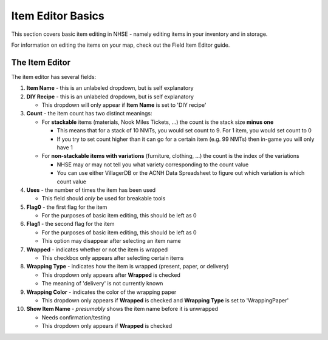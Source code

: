 .. NHSE Documentation:  Item Editor Basics
   Basic usage of the item editor.  Covers commands, shortcuts,
   and non-flag edits

===================
Item Editor Basics
===================

This section covers basic item editing in NHSE - namely editing items in your inventory and in storage.

For information on editing the items on your map, check out the Field Item Editor guide.

The Item Editor
================

The item editor has several fields:

#. **Item Name** - this is an unlabeled dropdown, but is self explanatory
#. **DIY Recipe** - this is an unlabeled dropdown, but is self explanatory

   * This dropdown will only appear if **Item Name** is set to 'DIY recipe'

#. **Count** - the item count has two distinct meanings:

   * For **stackable** items (materials, Nook Miles Tickets, ...) the count is the stack size **minus one**

     * This means that for a stack of 10 NMTs, you would set count to 9.  For 1 item, you would set count to 0
     * If you try to set count higher than it can go for a certain item (e.g. 99 NMTs) then in-game you will only have 1

   * For **non-stackable items with variations** (furniture, clothing, ...) the count is the index of the variations

     * NHSE may or may not tell you what variety corresponding to the count value
     * You can use either VillagerDB or the ACNH Data Spreadsheet to figure out which variation is which count value

#. **Uses** - the number of times the item has been used

   * This field should *only* be used for breakable tools

#. **Flag0** - the first flag for the item

   * For the purposes of basic item editing, this should be left as 0

#. **Flag1** - the second flag for the item

   * For the purposes of basic item editing, this should be left as 0
   * This option may disappear after selecting an item name

#. **Wrapped** - indicates whether or not the item is wrapped

   * This checkbox only appears after selecting certain items

#. **Wrapping Type** - indicates how the item is wrapped (present, paper, or delivery)

   * This dropdown only appears after **Wrapped** is checked
   * The meaning of 'delivery' is not currently known

#. **Wrapping Color** - indicates the color of the wrapping paper

   * This dropdown only appears if **Wrapped** is checked and **Wrapping Type** is set to 'WrappingPaper'

#. **Show Item Name** - *presumably* shows the item name before it is unwrapped

   * Needs confirmation/testing
   * This dropdown only appears if **Wrapped** is checked

